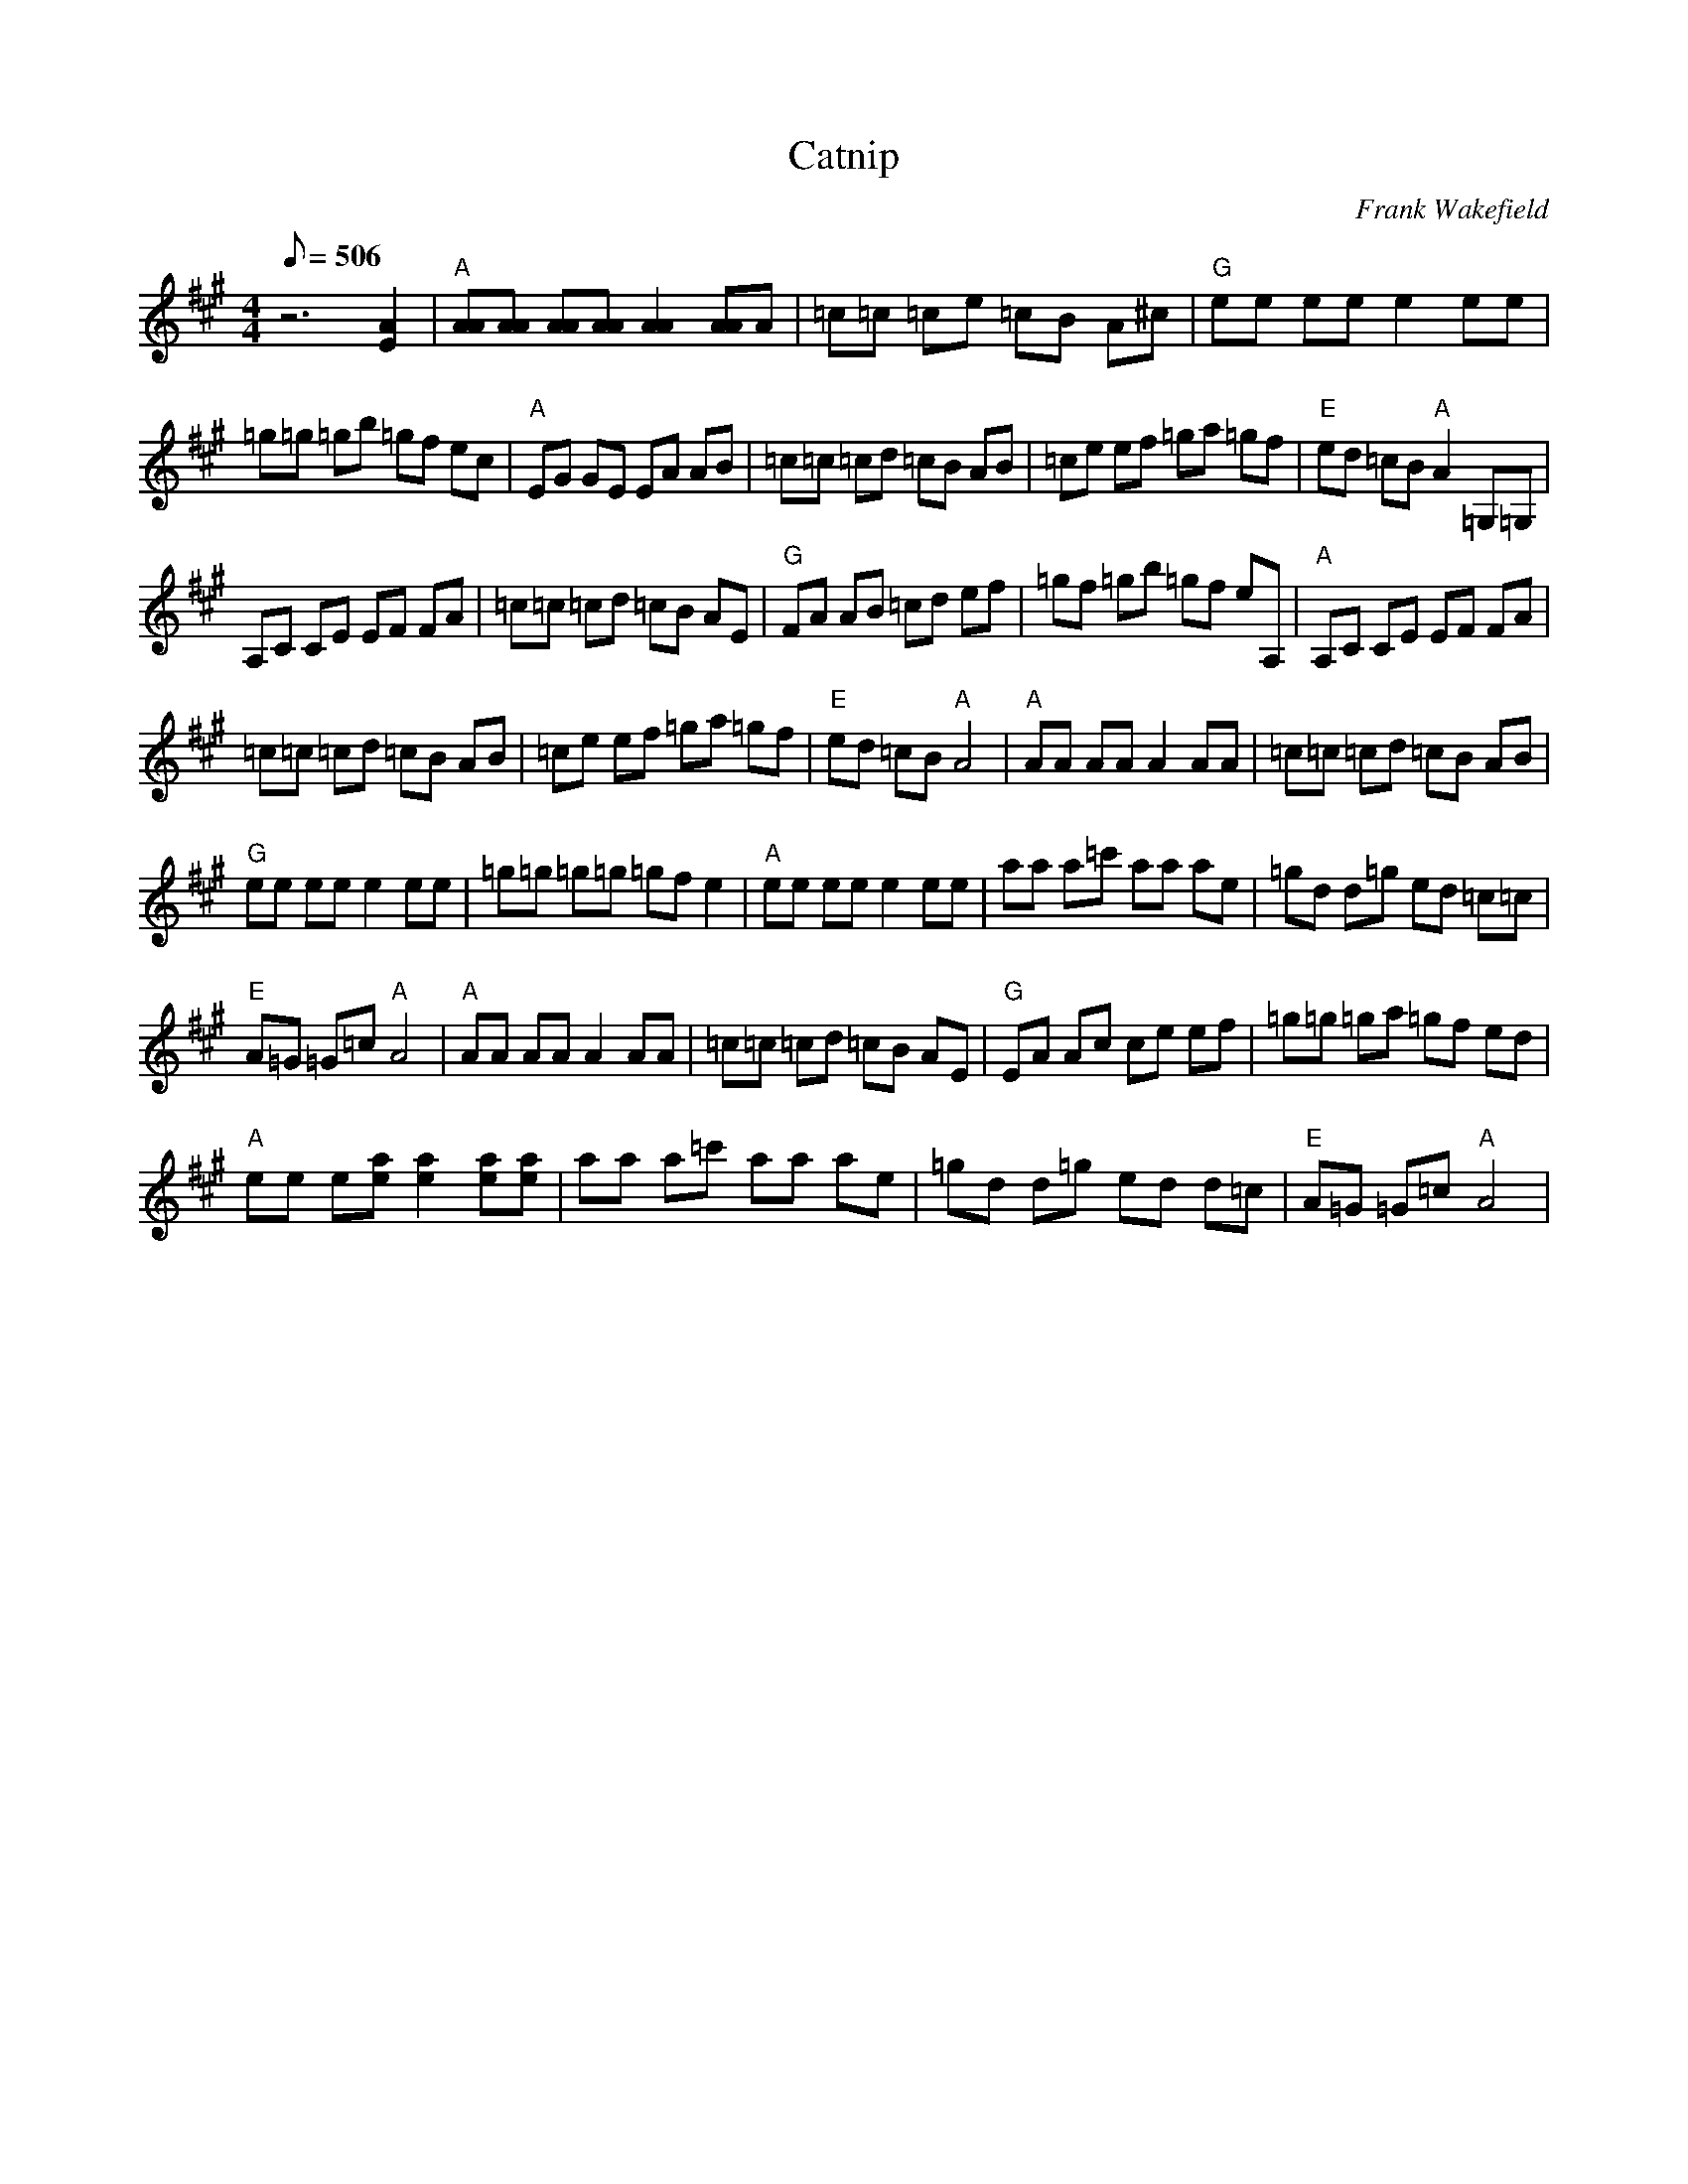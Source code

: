 X:02
T: Catnip
C: Frank Wakefield
S: MandoZine TablEdit Archives
Z: TablEdited by Mike Stangeland for MandoZine
L: 1/8
Q: 506
M: 4/4
K: A
 z6 [A2E2] | "A"[AA][AA] [AA][AA] [A2A2] [AA]A | =c=c =ce =cB A^c | "G"ee ee e2 ee |
 =g=g =gb =gf ec | "A"EG GE EA AB | =c=c =cd =cB AB | =ce ef =ga =gf | "E"ed =cB "A"A2 =G,=G, |
 A,C CE EF FA | =c=c =cd =cB AE | "G"FA AB =cd ef | =gf =gb =gf eA, | "A"A,C CE EF FA |
 =c=c =cd =cB AB | =ce ef =ga =gf | "E"ed =cB "A"A4 | "A"AA AA A2 AA | =c=c =cd =cB AB |
 "G"ee ee e2 ee | =g=g =g=g =gf e2 | "A"ee ee e2 ee | aa a=c' aa ae | =gd d=g ed =c=c |
 "E"A=G =G=c "A"A4 | "A"AA AA A2 AA | =c=c =cd =cB AE | "G"EA Ac ce ef | =g=g =ga =gf ed |
 "A"ee e[ae] [a2e2] [ae][ae] | aa a=c' aa ae | =gd d=g ed d=c | "E"A=G =G=c "A"A4 |

